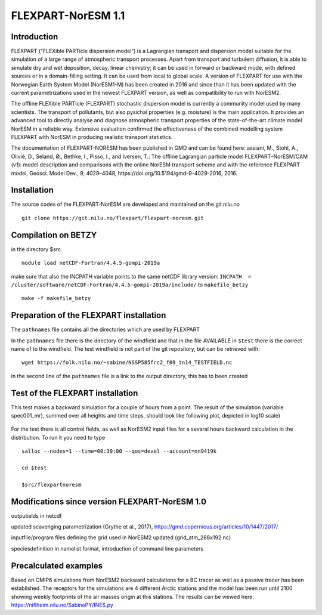 ****************************
FLEXPART-NorESM 1.1
****************************

Introduction
============

FLEXPART (“FLEXible PARTicle dispersion model”) is a Lagrangian transport and dispersion model suitable for the simulation of a large range of atmospheric transport processes. Apart from transport and turbulent diffusion, it is able to simulate dry and wet deposition, decay, linear chemistry; it can be used in forward or backward mode, with defined sources or in a domain-filling setting. It can be used from local to global scale. A version of FLEXPART for use with the Norwegian Earth System Model (NorESM1-M) has been created in 2016 and since than it has been updated with the current parametrizations used in the newest FLEXPART version, as well as compatibility to run with NorESM2.

The offline FLEXible PARTicle (FLEXPART) stochastic dispersion model is currently a community model used by many scientists. The transport of pollutants, but also pysichal properties (e.g. moisture) is the main application. It provides an advanced tool to directly analyse and diagnose atmospheric transport properties of the state-of-the-art climate model NorESM in a reliable way. Extensive evaluation confirmed the effectiveness of the combined modelling system FLEXPART with NorESM in producing realistic transport statistics.

The documentation of FLEXPART-NORESM has been published in GMD and can be found here:
assiani, M., Stohl, A., Olivié, D., Seland, Ø., Bethke, I., Pisso, I., and Iversen, T.: The offline Lagrangian particle model FLEXPART–NorESM/CAM (v1): model description and comparisons with the online NorESM transport scheme and with the reference FLEXPART model, Geosci. Model Dev., 9, 4029–4048, ​https://doi.org/10.5194/gmd-9-4029-2016, 2016. 


Installation
============

The source codes of the FLEXPART-NorESM are developed and maintained on the git.nilu.no ::

   git clone https://git.nilu.no/flexpart/flexpart-noresm.git


Compilation on BETZY
============

in the directory $src ::

  module load netCDF-Fortran/4.4.5-gompi-2019a

make sure that also the INCPATH variable points to the same netCDF library version: ``INCPATH  = /cluster/software/netCDF-Fortran/4.4.5-gompi-2019a/include/`` to ``makefile_betzy`` ::

  make -f makefile_betzy
  
  
Preparation of the FLEXPART installation
============
  
The ``pathnames`` file contains all the directories which are used by FLEXPART

In the ``pathnames`` file there is the directory of the windfield and that in the file AVAILABLE in ``$test`` there is the correct name of to the windfield. The test windfield is not part of the git repository, but can be retrieved with: ::

  wget https://folk.nilu.no/~sabine/NSSP585frc2_f09_tn14_TESTFIELD.nc

in the second line of the ``pathnames`` file is a link to the output directory, this has to been created

Test of the FLEXPART installation
============

This test makes a backward simulation for a couple of hours from a point. The result of the simulation (variable spec001_mr), summed over all heights and time steps, should look like following plot, depicted in log10 scale)

.. figure:: ../fpoutputnoresm.PNG
    :width: 50%
    :align: center
    :alt: alternate text
    :figclass: align-center


For the test there is all control fields, as well as NorESM2 input files for a sevaral hours backward calculation in the distribution.
To run it you need to type ::

 salloc --nodes=1 --time=00:30:00 --qos=devel --account=nn9419k
 
 cd $test
  
 $src/flexpartnoresm
   
Modifications since version FLEXPART-NorESM 1.0 
===========

outputields in netcdf

updated scavenging parametrization (Grythe et al., 2017), https://gmd.copernicus.org/articles/10/1447/2017/

inputfile/program files defining the grid used in NorESM2 updated (grid_atm_288x192.nc)

speciesdefinition in namelist format, introduction of command line parameters

Precalculated examples
============

Based on CMIP6 simulations from NorESM2 backward calculations for a BC tracer as well as a passive tracer has been established. The receptors for the simulations are 4 different Arctic stations and the model has been run until 2100 showing weekly footprints of the air masses origin at this stations. The results can be viewed here:
https://niflheim.nilu.no/SabinePY/INES.py
